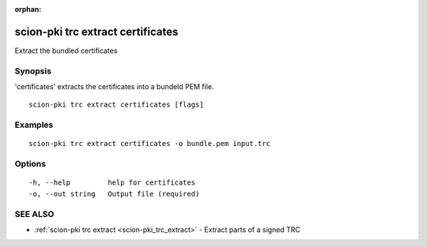 :orphan:

.. _scion-pki_trc_extract_certificates:

scion-pki trc extract certificates
----------------------------------

Extract the bundled certificates

Synopsis
~~~~~~~~


'certificates' extracts the certificates into a bundeld PEM file.

::

  scion-pki trc extract certificates [flags]

Examples
~~~~~~~~

::

    scion-pki trc extract certificates -o bundle.pem input.trc

Options
~~~~~~~

::

  -h, --help         help for certificates
  -o, --out string   Output file (required)

SEE ALSO
~~~~~~~~

* :ref:`scion-pki trc extract <scion-pki_trc_extract>` 	 - Extract parts of a signed TRC

